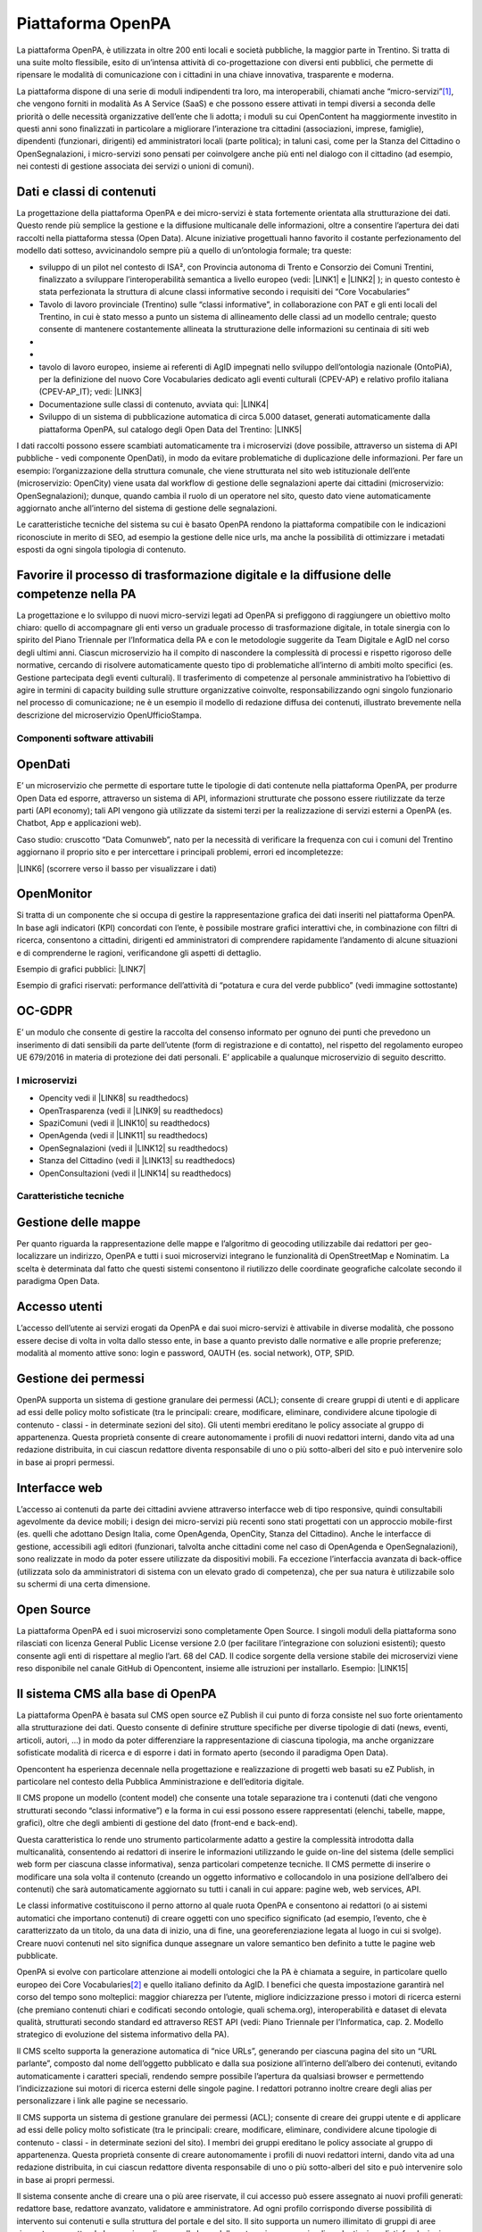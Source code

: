 
.. _h6e346c2f75b1a676653466f377a121b:

Piattaforma OpenPA
******************

La piattaforma OpenPA, è utilizzata in oltre 200 enti locali e società pubbliche, la maggior parte in Trentino. Si tratta di una suite molto flessibile, esito di un’intensa attività di co-progettazione con diversi enti pubblici, che permette di ripensare le modalità di comunicazione con i cittadini in una chiave innovativa, trasparente e moderna. 

La piattaforma dispone di una serie di moduli indipendenti tra loro, ma interoperabili, chiamati anche “micro-servizi”\ [#F1]_\ , che vengono forniti in modalità As A Service (SaaS) e che possono essere attivati in tempi diversi a seconda delle priorità o delle necessità organizzative dell’ente che li adotta; i moduli su cui OpenContent ha maggiormente investito in questi anni sono finalizzati in particolare a migliorare l’interazione tra cittadini (associazioni, imprese, famiglie), dipendenti (funzionari, dirigenti) ed amministratori locali (parte politica); in taluni casi, come per la Stanza del Cittadino o OpenSegnalazioni, i micro-servizi sono pensati per coinvolgere anche più enti nel dialogo con il cittadino (ad esempio, nei contesti di gestione associata dei servizi o unioni di comuni). 

.. _h5c1e586a5c30103f764e51385b785135:

Dati e classi di contenuti
--------------------------

La progettazione della piattaforma OpenPA e dei micro-servizi è stata fortemente orientata alla strutturazione dei dati. Questo rende più semplice la gestione e la diffusione multicanale delle informazioni, oltre a consentire l’apertura dei dati raccolti nella piattaforma stessa (Open Data). Alcune iniziative progettuali hanno favorito il costante perfezionamento del modello dati sotteso, avvicinandolo sempre più a quello di un’ontologia formale; tra queste:

* sviluppo di un pilot nel contesto di ISA², con Provincia autonoma di Trento e Consorzio dei Comuni Trentini, finalizzato a sviluppare l’interoperabilità semantica a livello europeo (vedi: \ |LINK1|\   e \ |LINK2|\  ); in questo contesto è stata perfezionata la struttura di alcune classi informative secondo i requisiti dei “Core Vocabularies”

* Tavolo di lavoro provinciale (Trentino) sulle “classi informative”, in collaborazione con PAT e gli enti locali del Trentino, in cui è stato messo a punto un sistema di allineamento delle classi ad un modello centrale; questo consente di mantenere costantemente allineata la strutturazione delle informazioni su centinaia di siti web
* 
* \ |IMG1|\ 

* tavolo di lavoro europeo, insieme ai referenti di AgID impegnati nello sviluppo dell’ontologia nazionale (OntoPiA), per la definizione del nuovo Core Vocabularies dedicato agli eventi culturali (CPEV-AP) e relativo profilo italiana (CPEV-AP_IT); vedi: \ |LINK3|\  

* Documentazione sulle classi di contenuto, avviata qui: \ |LINK4|\  

* Sviluppo di un sistema di pubblicazione automatica di circa 5.000 dataset, generati automaticamente dalla piattaforma OpenPA, sul catalogo degli Open Data del Trentino: \ |LINK5|\  

I dati raccolti possono essere scambiati automaticamente tra i microservizi (dove possibile, attraverso un sistema di API pubbliche - vedi componente OpenDati), in modo da evitare problematiche di duplicazione delle informazioni. Per fare un esempio: l’organizzazione della struttura comunale, che viene strutturata nel sito web istituzionale dell’ente (microservizio: OpenCity) viene usata dal workflow di gestione delle segnalazioni aperte dai cittadini (microservizio: OpenSegnalazioni); dunque, quando cambia il ruolo di un operatore nel sito, questo dato viene automaticamente aggiornato anche all’interno del sistema di gestione delle segnalazioni.

Le caratteristiche tecniche del sistema su cui è basato OpenPA rendono la piattaforma compatibile con le indicazioni riconosciute in merito di SEO, ad esempio la gestione delle nice urls, ma anche la possibilità di ottimizzare i metadati esposti da ogni singola tipologia di contenuto.

.. _h1f551f5e5163797f4c5a5c1560756e41:

Favorire il processo di trasformazione digitale e la diffusione delle competenze nella PA
-----------------------------------------------------------------------------------------

La progettazione e lo sviluppo di nuovi micro-servizi legati ad OpenPA si prefiggono di raggiungere un obiettivo molto chiaro: quello di accompagnare gli enti verso un graduale processo di trasformazione digitale, in totale sinergia con lo spirito del Piano Triennale per l’Informatica della PA e con le metodologie suggerite da Team Digitale e AgID nel corso degli ultimi anni. Ciascun microservizio ha il compito di nascondere la complessità di processi e rispetto rigoroso delle normative, cercando di risolvere automaticamente questo tipo di problematiche all’interno di ambiti molto specifici (es. Gestione partecipata degli eventi culturali). Il trasferimento di competenze al personale amministrativo ha l’obiettivo di agire in termini di capacity building sulle strutture organizzative coinvolte, responsabilizzando ogni singolo funzionario nel processo di comunicazione; ne è un esempio il modello di redazione diffusa dei contenuti, illustrato brevemente nella descrizione del microservizio OpenUfficioStampa.

.. _h78579265815687e4c2449585a7b7e4a:

Componenti software attivabili
==============================

.. _h7c73379766091e4f6f306d7b47742d:

OpenDati
--------

E’ un microservizio che permette di esportare tutte le tipologie di dati contenute nella piattaforma OpenPA, per produrre Open Data ed esporre, attraverso un sistema di API, informazioni strutturate che possono essere riutilizzate da terze parti (API economy); tali API vengono già utilizzate da sistemi terzi per la realizzazione di servizi esterni a OpenPA (es. Chatbot, App e applicazioni web).

Caso studio: cruscotto “Data Comunweb”, nato per la necessità di verificare la frequenza con cui i comuni del Trentino aggiornano il proprio sito e per intercettare i principali problemi, errori ed incompletezze:

\ |LINK6|\  (scorrere verso il basso per visualizzare i dati)

.. _h2a2119404b211b3224611de53315f17:

OpenMonitor
-----------

Si tratta di un componente che si occupa di gestire la rappresentazione grafica dei dati inseriti nel piattaforma OpenPA. In base agli indicatori (KPI) concordati con l’ente, è possibile mostrare grafici interattivi che, in combinazione con filtri di ricerca, consentono a cittadini, dirigenti ed amministratori di comprendere rapidamente l’andamento di alcune situazioni e di comprenderne le ragioni, verificandone gli aspetti di dettaglio.

Esempio di grafici pubblici: \ |LINK7|\  

Esempio di grafici riservati: performance dell’attività di “potatura e cura del verde pubblico” (vedi immagine sottostante)

\ |IMG2|\ 

.. _h4542797c211fc405e76234175702463:

OC-GDPR
-------

E’ un modulo che consente di gestire la raccolta del consenso informato per ognuno dei punti che prevedono un inserimento di dati sensibili da parte dell’utente (form di registrazione e di contatto), nel rispetto del  regolamento europeo UE 679/2016 in materia di protezione dei dati personali. E’ applicabile a qualunque microservizio di seguito descritto.

.. _h5471467e15141c27114f423f1e76327c:

I microservizi
==============

* Opencity vedi il \ |LINK8|\  su readthedocs)

* OpenTrasparenza (vedi il \ |LINK9|\  su readthedocs)

* SpaziComuni (vedi il \ |LINK10|\  su readthedocs)

* OpenAgenda (vedi il \ |LINK11|\  su readthedocs)

* OpenSegnalazioni (vedi il \ |LINK12|\  su readthedocs)

* Stanza del Cittadino (vedi il \ |LINK13|\  su readthedocs)

* OpenConsultazioni (vedi il \ |LINK14|\  su readthedocs)

.. _h4d2f555c697b7b3646e1d6431c4c66:

Caratteristiche tecniche
========================

.. _h6f63819555171b15397fa21695534:

Gestione delle mappe
--------------------

Per quanto riguarda la rappresentazione delle mappe e l’algoritmo di geocoding utilizzabile dai redattori per geo-localizzare un indirizzo, OpenPA e tutti i suoi microservizi integrano le funzionalità di OpenStreetMap e Nominatim. La scelta è determinata dal fatto che questi sistemi consentono il riutilizzo  delle coordinate geografiche calcolate secondo il paradigma Open Data.

.. _h37f1ff6642266141079721d464026:

Accesso utenti
--------------

L’accesso dell’utente ai servizi erogati da OpenPA e dai suoi micro-servizi è attivabile in diverse modalità, che possono essere decise di volta in volta dallo stesso ente, in base a quanto previsto dalle normative e alle proprie preferenze; modalità al momento attive sono: login e password, OAUTH (es. social network), OTP, SPID.

.. _h10675c521502b71781714c1d5f667b:

Gestione dei permessi
---------------------

OpenPA supporta un sistema di gestione granulare dei permessi (ACL); consente di creare gruppi di utenti e di applicare ad essi delle policy molto sofisticate (tra le principali: creare, modificare, eliminare, condividere alcune tipologie di contenuto - classi - in determinate sezioni del sito). Gli utenti membri ereditano le policy associate al gruppo di appartenenza. Questa proprietà consente di creare autonomamente i profili di nuovi redattori interni, dando vita ad una redazione distribuita, in cui ciascun redattore diventa responsabile di uno o più sotto-alberi del sito e può intervenire solo in base ai propri permessi.

.. _h3150565d2453e572873442954d5669:

Interfacce web 
---------------

L’accesso ai contenuti da parte dei cittadini avviene attraverso interfacce web di tipo responsive, quindi consultabili agevolmente da device mobili; i design dei micro-servizi più recenti sono stati progettati con un approccio mobile-first (es. quelli che adottano Design Italia, come OpenAgenda, OpenCity, Stanza del Cittadino). Anche le interfacce di gestione, accessibili agli editori (funzionari, talvolta anche cittadini come nel caso di OpenAgenda e OpenSegnalazioni), sono realizzate in modo da poter essere utilizzate da dispositivi mobili. Fa eccezione l’interfaccia avanzata di back-office (utilizzata solo da amministratori di sistema con un elevato grado di competenza), che per sua natura è utilizzabile solo su schermi di una certa dimensione.

.. _h7fc74b2a383b736811e5251803552:

Open Source
-----------

La piattaforma OpenPA ed i suoi microservizi sono completamente Open Source. I singoli moduli della piattaforma sono rilasciati con licenza General Public License versione 2.0 (per facilitare l’integrazione con soluzioni esistenti); questo consente agli enti di rispettare al meglio l’art. 68 del CAD. Il codice sorgente della versione stabile dei microservizi viene reso disponibile nel canale GitHub di Opencontent, insieme alle istruzioni per installarlo. Esempio:
\ |LINK15|\  

.. _hc6e2b51182d375697c1e1b3e606230:

Il sistema CMS alla base di OpenPA
----------------------------------

La piattaforma OpenPA è basata sul CMS open source eZ Publish il cui punto di forza consiste nel suo forte orientamento alla strutturazione dei dati. Questo consente di definire strutture specifiche per diverse tipologie di dati (news, eventi, articoli, autori, ...) in modo da poter differenziare la rappresentazione di ciascuna tipologia, ma anche organizzare sofisticate modalità di ricerca e di esporre i dati in formato aperto (secondo il paradigma Open Data).

Opencontent ha esperienza decennale nella progettazione e realizzazione di progetti web basati su eZ Publish, in particolare nel contesto della Pubblica Amministrazione e dell’editoria digitale.

Il CMS propone un modello (content model) che consente una totale separazione tra i contenuti (dati che vengono strutturati secondo “classi informative”) e la forma in cui essi possono essere rappresentati (elenchi, tabelle, mappe, grafici), oltre che degli ambienti di gestione del dato (front-end e back-end). 

Questa caratteristica lo rende uno strumento particolarmente adatto a gestire la complessità introdotta dalla multicanalità, consentendo ai redattori di inserire le informazioni utilizzando le guide on-line del sistema (delle semplici web form per ciascuna classe informativa), senza particolari competenze tecniche.  Il CMS permette di inserire o modificare una sola volta il contenuto (creando un oggetto informativo e collocandolo in una posizione dell’albero dei contenuti) che sarà automaticamente aggiornato su tutti i canali in cui appare: pagine web, web services, API. 

Le classi informative costituiscono il perno attorno al quale ruota OpenPA e consentono ai redattori (o ai sistemi automatici che importano contenuti) di creare oggetti con uno specifico significato (ad esempio, l’evento, che è caratterizzato da un titolo, da una data di inizio, una di fine, una georeferenziazione legata al luogo in cui si svolge). Creare nuovi contenuti nel sito significa dunque assegnare un valore semantico ben definito a tutte le pagine web pubblicate. 

OpenPA si evolve con particolare attenzione ai modelli ontologici che la PA è chiamata a seguire, in particolare quello europeo dei Core Vocabularies\ [#F2]_\  e quello italiano definito da AgID. I benefici che questa impostazione garantirà nel corso del tempo sono molteplici: maggior chiarezza per l’utente, migliore indicizzazione presso i motori di ricerca esterni (che premiano contenuti chiari e codificati secondo ontologie, quali schema.org), interoperabilità e dataset di elevata qualità, strutturati secondo standard ed attraverso REST API (vedi: Piano Triennale per l’Informatica, cap. 2. Modello strategico di evoluzione del sistema informativo della PA).

Il CMS scelto supporta la generazione automatica di “nice URLs”, generando per ciascuna pagina del sito un “URL parlante”, composto dal nome dell’oggetto pubblicato e dalla sua posizione all’interno dell’albero dei contenuti, evitando automaticamente i caratteri speciali, rendendo sempre possibile l’apertura da qualsiasi browser e permettendo l’indicizzazione sui motori di ricerca esterni delle singole pagine. I redattori potranno inoltre creare degli alias per personalizzare i link alle pagine se necessario.

 

Il CMS supporta un sistema di gestione granulare dei permessi (ACL); consente di creare dei gruppi utente e di applicare ad essi delle policy molto sofisticate (tra le principali: creare, modificare, eliminare, condividere alcune tipologie di contenuto - classi - in determinate sezioni del sito). I membri dei gruppi ereditano le policy associate al gruppo di appartenenza. Questa proprietà consente di creare autonomamente i profili di nuovi redattori interni, dando vita ad una redazione distribuita, in cui ciascun redattore diventa responsabile di uno o più sotto-alberi del sito e può intervenire solo in base ai propri permessi.

Il sistema consente anche di creare una o più aree riservate, il cui accesso può essere assegnato ai nuovi profili generati: redattore base, redattore avanzato, validatore e amministratore. Ad ogni profilo corrispondo diverse possibilità di intervento sui contenuti e sulla struttura del portale e del sito. Il sito supporta un numero illimitato di gruppi di aree riservate, permettendo la creazione di aree sulla base delle categorie necessarie: dipendenti, giornalisti, fondazioni. 

.. bottom of content


.. |LINK1| raw:: html

    <a href="https://ec.europa.eu/isa2/solutions/core-vocabularies_en" target="_blank">https://ec.europa.eu/isa2/solutions/core-vocabularies_en</a>

.. |LINK2| raw:: html

    <a href="http://www.innovazione.provincia.tn.it/azioni/competitivita/-progetti_ricerca_innovazione/pagina134.html" target="_blank">http://www.innovazione.provincia.tn.it/azioni/competitivita/-progetti_ricerca_innovazione/pagina134.html</a>

.. |LINK3| raw:: html

    <a href="https://joinup.ec.europa.eu/solution/core-public-event-vocabulary/about" target="_blank">https://joinup.ec.europa.eu/solution/core-public-event-vocabulary/about</a>

.. |LINK4| raw:: html

    <a href="https://content-classes.readthedocs.io/" target="_blank">https://content-classes.readthedocs.io/</a>

.. |LINK5| raw:: html

    <a href="https://dati.trentino.it/dataset" target="_blank">https://dati.trentino.it/dataset</a>

.. |LINK6| raw:: html

    <a href="http://data.comunweb.it/" target="_blank">http://data.comunweb.it/</a>

.. |LINK7| raw:: html

    <a href="https://sensor.comune.bolzano.it/sensor/stat/areas" target="_blank">https://sensor.comune.bolzano.it/sensor/stat/areas</a>

.. |LINK8| raw:: html

    <a href="https://manuale-opencity.readthedocs.io/it/latest/index.html" target="_blank">manuale di OpenCity</a>

.. |LINK9| raw:: html

    <a href="https://manuale-opentrasparenza.readthedocs.io/it/latest/" target="_blank">manuale di OpenTrasparenza</a>

.. |LINK10| raw:: html

    <a href="https://manuale-spazicomuni.readthedocs.io/it/latest/index.html" target="_blank">manuale di SpaziComuni</a>

.. |LINK11| raw:: html

    <a href="https://manuale-openagenda.readthedocs.io/it/latest/" target="_blank">manuale di OpenAgenda</a>

.. |LINK12| raw:: html

    <a href="https://manuale-opensegnalazioni.readthedocs.io/it/latest/" target="_blank">manuale di OpenSegnalazioni</a>

.. |LINK13| raw:: html

    <a href="https://manuale-stanza-del-cittadino.readthedocs.io/it/latest/" target="_blank">manuale di Stanza del cittadino</a>

.. |LINK14| raw:: html

    <a href="https://manuale-openconsultazioni.readthedocs.io/it/latest/" target="_blank">manuale di OpenConsultazioni</a>

.. |LINK15| raw:: html

    <a href="https://github.com/OpencontentCoop/stanzadelcittadino" target="_blank">https://github.com/OpencontentCoop/stanzadelcittadino</a>



.. rubric:: Footnotes

.. [#f1]  L’architettura micro-servizi è un approccio indirizzato allo sviluppo di applicazioni autonome ma interconnesse tra loro, che implementano una singola funzionalità svolgendo una funzione specifica. Questo rende il prodotto in grado di far fronte a esigenze numerose e differenti, rimanendo orientato ai servizi ed alle esigenze dei fruitori: i cittadini.  
.. [#f2]  iniziativa di ISA² - Interoperability solutions for public administrations, businesses and citizens

.. |IMG1| image:: static/Manuale_OpenPA_1.png
   :height: 413 px
   :width: 566 px

.. |IMG2| image:: static/Manuale_OpenPA_2.png
   :height: 373 px
   :width: 624 px
